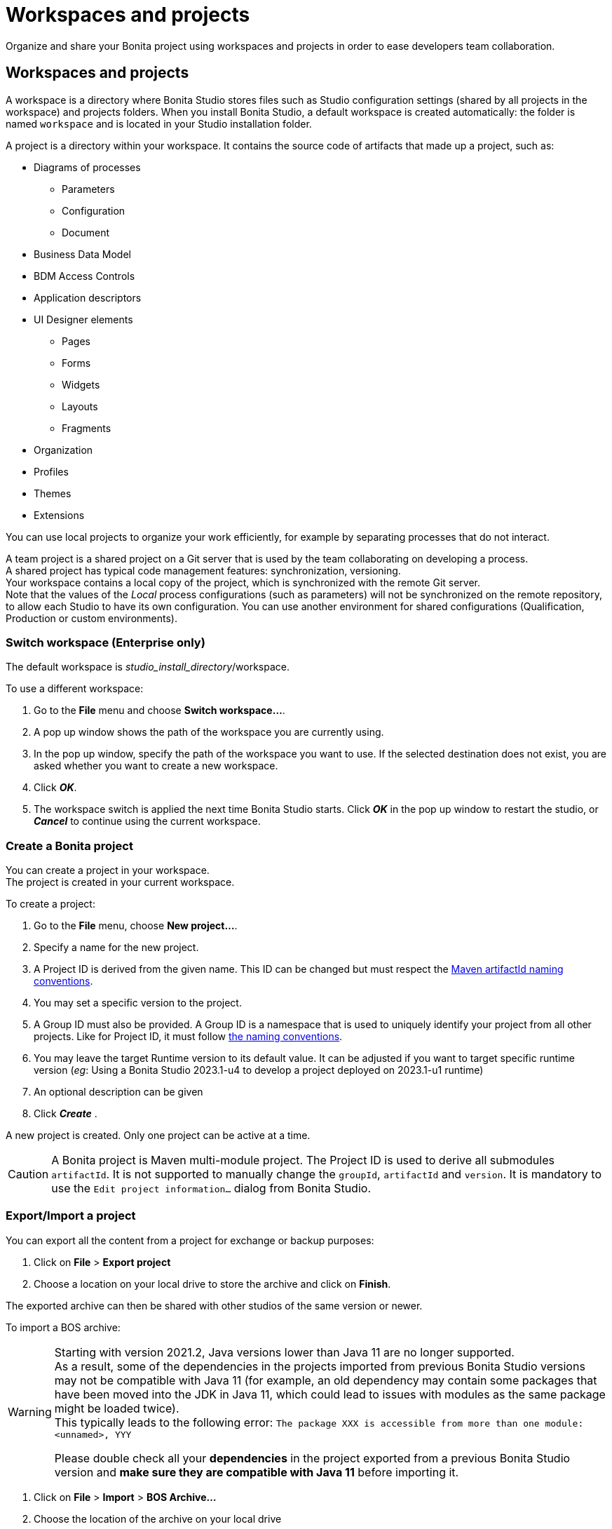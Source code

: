 = Workspaces and projects
:page-aliases: ROOT:workspaces-and-repositories.adoc
:description: Organize and share your Bonita project using workspaces and projects in order to ease developers team collaboration.

{description}

== Workspaces and projects

A workspace is a directory where Bonita Studio stores files such as Studio configuration settings (shared by all projects in the workspace) and projects folders. When you install Bonita Studio, a default workspace is created automatically: the folder is named `workspace` and is located in your Studio installation folder.

A project is a directory within your workspace. It contains the source code of artifacts that made up a project, such as:

    * Diagrams of processes
    ** Parameters
    ** Configuration
    ** Document
    * Business Data Model
    * BDM Access Controls
    * Application descriptors
    * UI Designer elements
    ** Pages
    ** Forms
    ** Widgets
    ** Layouts
    ** Fragments
    * Organization
    * Profiles
    * Themes
    * Extensions

You can use local projects to organize your work efficiently, for example by separating processes that do not interact.

A team project is a shared project on a Git server that is used by the team collaborating on developing a process. +
A shared project has typical code management features: synchronization, versioning. +
Your workspace contains a local copy of the project, which is synchronized with the remote Git server. +
Note that the values of the _Local_ process configurations (such as parameters) will not be synchronized on the remote repository, to allow each Studio to have its own configuration. You can use another environment for shared configurations (Qualification, Production or custom environments).

=== Switch workspace (Enterprise only)

The default workspace is _studio_install_directory_/workspace.

To use a different workspace:

. Go to the *File* menu and choose *Switch workspace...*.
. A pop up window shows the path of the workspace you are currently using.
. In the pop up window, specify the path of the workspace you want to use. If the selected destination does not exist, you are asked whether you want to create a new workspace.
. Click *_OK_*.
. The workspace switch is applied the next time Bonita Studio starts. Click *_OK_* in the pop up window to restart the studio, or *_Cancel_* to continue using the current workspace.

=== Create a Bonita project

You can create a project in your workspace. +
The project is created in your current workspace.

To create a project:

. Go to the *File* menu, choose *New project...*.
. Specify a name for the new project.
. A Project ID is derived from the given name. This ID can be changed but must respect the https://maven.apache.org/guides/mini/guide-naming-conventions.html[Maven artifactId naming conventions].
. You may set a specific version to the project.
. A Group ID must also be provided. A Group ID is a namespace that is used to uniquely identify your project from all other projects. Like for Project ID, it must follow https://maven.apache.org/guides/mini/guide-naming-conventions.html[the naming conventions].
. You may leave the target Runtime version to its default value. It can be adjusted if you want to target specific runtime version (_eg_: Using a Bonita Studio 2023.1-u4 to develop a project deployed on 2023.1-u1 runtime)
. An optional description can be given
. Click *_Create_* .

A new project is created. Only one project can be active at a time.

[CAUTION]
====
A Bonita project is Maven multi-module project. The Project ID is used to derive all submodules `artifactId`. It is not supported to manually change the `groupId`, `artifactId` and `version`. It is mandatory to use the `Edit project information...` dialog from Bonita Studio.
====

[#export-import]

=== Export/Import a project

You can export all the content from a project for exchange or backup purposes:

. Click on *File* > *Export project*
. Choose a location on your local drive to store the archive and click on *Finish*.

The exported archive can then be shared with other studios of the same version or newer.

To import a BOS archive:

[WARNING]
====
Starting with version 2021.2, Java versions lower than Java 11 are no longer supported. +
As a result, some of the dependencies in the projects imported from previous Bonita Studio versions may not be compatible with Java 11 (for example, an old dependency may contain some packages that have been moved into the JDK in Java 11, which could lead to issues with modules as the same package might be loaded twice). +
This typically leads to the following error: `The package XXX is accessible from more than one module: <unnamed>, YYY`

Please double check all your *dependencies* in the project exported from a previous Bonita Studio version and *make sure they are compatible with Java 11* before importing it.
====

. Click on *File* > *Import* >  *BOS Archive...*
. Choose the location of the archive on your local drive
. Choose if you want to import the content in an existing project or create a new one.
. Handle conflicting files if any
. Handle dependencies conflicts if any
. Click on *Import*

If your not using xref:git[Git], you can retrieve the whole content of another studio workspace by exporting all its projects and importing them into another studio.

=== Switch project

Before you change to a different project, make sure you have saved your work.

To switch the current project, follow these steps:

. In the *File* menu, choose *Switch project...*.
. The list of the available projects is displayed. These are the local and shared projects in your current workspace.
. Select the project to switch to, and click *_OK_*. Switching project restart the Bonita Runtime so it can take a few seconds.
. A confirmation message is displayed when you are working with the new project.

If the list does not contain the name of the project you want to use, check that you are using the correct workspace, and if necessary, switch workspace.

== Use a shared project

[#git]

=== Git

==== Prerequisites

* A remote Git repository (https://github.com/[GitHub], https://bitbucket.org[Bitbucket]...)
* Basic Git workflow knowledge (https://git-scm.com/book/en/v2/Getting-Started-Git-Basics[Reference article])

==== Git integration in Studio

Bonita Studio Git integration is based on the EGit Eclipse plugin.

Git commands available in the studio interface:

* *Share with Git* +
This action connects the current project to Git and shares it on a remote.
To configure the remote, see the following http://wiki.eclipse.org/EGit/User_Guide#Working_with_remote_Repositories[Egit user guide] or the xref:ROOT:share-a-repository-on-github.adoc[Share on GitHub howto].
* *Clone* +
Create a new Studio project from an existing Git repository (that must contain a proper Bonita project). If the remote project version is lower than the studio, a migration will be applied on the cloned project. Be careful before pushing a migrated project back to the remote: all contributors will have to use the proper studio version.

If you used Bonita on Git before Bonita 7.7.0, you might want to clone it from the studio. +
Be careful though: we cannot guarantee that cloning a Git repository not created with Bonita Studio will work properly. +
However, to do so, first check that your project on GitHub is "Bonita compliant":

----
 * The Git repository content must includes a Bonita project (and not a Bonita workspace)
 * The .project file must be present
 * It is highly recommended to use the .gitignore file generated by Bonita when you share a Bonita project from the studio.
----

Still, the best way to proceed is to export the project from the older version of the studio (as a .bos file) and import it in the new studio, and then share this project on Git, although with this procedure, the history of revisions will be lost.

* *Commit...* +
Shortcut action to `add`, `commit` and `push` the local changes.
* *Push to Upstream* +
Send the local committed changes to the configured upstream remote repository. You should make a pull before pushing.
* *Fetch from Upstream* +
Download new data from the upstream remote repository. It doesn't integrate any of this new data into your working files. Fetch is great for getting a fresh view on all the things that happened in a remote repository.
* *Push branch...* +
Send the local committed changes to a specific branch on the remote repository. If the push fails, you may need to use make https://git-scm.com/docs/git-push[force push] with the command line tool.
* *Pull* +
Fetch and try to integrate the remote changes of the current branch. This operation can put your repository in conflicting state.
Use the Git staging view and provided merge tool to resolve the conflicts. You can abort the merge with a https://git-scm.com/docs/git-reset[hard reset] with the command line tool or the `+Reset...+` action.
* *Switch branch* +
Change current branch, checkout a new branch from remote or create a new branch.
* *Merge* +
Merge the content of a branch into current branch. https://git-scm.com/book/en/v2/Git-Branching-Basic-Branching-and-Merging[Reference article]
* *Reset* +
Reset the content of the working tree to the head reference (latest commit).
* *Rebase...* +
Like a merge, you can retrieve the content of another using a `rebase`. It replay all commits of a selected branch into the current branch. https://git-scm.com/book/en/v2/Git-Branching-Rebasing[Reference article]
* *Git staging view* +
This view display the current status of your repository. From this view you can stage/unstage your changes, commit and even commit and push. You can access to the compare editor using the contextual menu.
More information available in http://wiki.eclipse.org/EGit/User_Guide#Git_Staging_View[EGit user guide].
* *History view* +
This view display the commit history of the repository.
More information available in http://wiki.eclipse.org/EGit/User_Guide#Inspect_History[EGit user guide].
* *Status*
This gives you connection information with the remote as well as the current status (ahead or behind) compared to the remote.
This information is also available at the top of Bonita Studio window, as well as at the top of the Git Staging view.

Those commands can be found in the *GIT* entry in the coolbar.

[WARNING]
====

*Branches can be merged/rebased into each others if and only if branches are in the same Bonita version.* Else, migration might be skipped.
====

==== Conflict management

The use of Git often lead to conflicts when contributions are merged. There is different ways to manage conflicts, with a diff tool, in a text editor... +
Bonita Studio integrates the default merge tool of EGit. Here are some hints on how to resolve conflicts using EGit: http://wiki.eclipse.org/EGit/User_Guide#Resolving_a_merge_conflict[Manage conflicts using EGit].

==== Advanced Git commands

Git workflow offers a lot of other features that are not directly integrated in Bonita Studio. You can still use them using the command line interface (https://git-scm.com/download/[available here]). To retrieve the location of your project on your filesystem do a right click on the project name in the project explorer and select *Show in system explorer* (default location of your project would be: <bonita_studio_install_dir>/workspace/<name_of_the_project>).

[#git-troubleshooting]

[.troubleshooting-title]
== Troubleshooting

[.troubleshooting-section]
--
[.symptom]
I see this type of message in the Studio log, but when I open the URL in my browser, it works fine

[.symptom-description]
`!MESSAGE An exception occurred during push on URI http://your_remote_git_repository/repository/my_bonita_repo.git: http://your_remote_git_repository/repository/my_bonita_repo.git: 503 Service Unavailable`

[.cause]*Potential cause*
You probably connect to the internet through a Proxy

[.solution]*Possible solution*
You need to configure Proxy Settings in the xref:bonita-bpm-studio-preferences.adoc[Studio preferences].
--

[.troubleshooting-section]
--
[.symptom]
My diagram has many validation issues after a clone / a switch branch operation

[.cause]*Potential cause*
Keep in mind that Bonita artifacts (Business Data Model, Organization, Profiles, Applications, Pages ...) are not redeployed when you perform a clone or a switch branch operation.

[.solution]*Possible solution*
So, if you switch from a branch A to a branch B, you may need for example to deploy manually your BDM to ensure that all the business objects specific to the branch B are available.
--

[.troubleshooting-section]
--
[.symptom]
My Git history view is empty

[.cause]*Potential cause*
The history view is based on  the active editor or the current selection (in Eclipse, a selection is a file selected in a package explorer). Sometimes you can manage to open the history view without having any active editor and nothing selected (which is often the case in Bonita because we only provide a package explorer in the REST API extensions editor). The history view does not display anything.

[.solution]*Possible solution*
Just open a diagram for example and then re-open your history view.
--

[.troubleshooting-section]
--
[.symptom]
Cloning a repository hosted on Azure DevOps

[.cause]*Potential cause*
When authentication to azure dev ops git repository uses SSO, cloning using https and Microsoft dedicated eclipse plugin is not supported (e.g. `+https://user@dev.azure.com/organization/repository/_git/repository+`).

[.solution]*Possible solution*
Use SSH URL instead (e.g. `git@ssh.dev.azure.com:v3/user/organization/repository`)
--

[.troubleshooting-section]
--
[.symptom]
I try to use git with HTTPS, but I have authentication issues (not authorized)

[.cause]*Potential cause*
This might happen if you have enabled the _two factor authentication_ on your GitHub account.

[.solution]*Possible solution*
You must use an https://help.github.com/en/articles/creating-a-personal-access-token-for-the-command-line[access token] to be able to use HTTPS with the _two factor authentication_ activated. Once the token is created, use it instead of your password. An other solution is to use https://help.github.com/en/articles/connecting-to-github-with-ssh[ssh].
--

[.troubleshooting-section]
--
[.symptom]
I have  "invalid privatekey" issues when I try to use Git with ssh on macOs

[.cause]*Potential cause*
Since the macOs mojave update, the ssh-keygen default export format has changed. The new format isn't compatible with all eclipse versions.

[.solution]*Possible solution*
Use the following command to force ssh-keygen to export the private key as PEM format if you face this issue: _ssh-keygen -m PEM -t rsa -b 4096 -C "your_email@example.com"_
--

[.troubleshooting-section]
--
[.symptom]
My Studio crashed and I've lost my projects in my workspace

[.cause]*Potential cause*
You can enabled the workspace recovery mode that will synchronize the file system and the Studio workspace.

[.solution]*Possible solution*

NOTE: Since 2021.2-u1

Open the `BonitaStudio*.ini` file matching the executable name (in the bonita installation folder, next to the workspace folder) and set the value of the system property `workspace.recovery.mode` to `true`. Then, restart the Studio. +
In the Studio logs, you should see that the recovery mode is enabled and the import operation of the missing projects into the workspace. Once the recovery operation done, you may want to disable the workspace recovery mode by resetting the property value to `false` in the `.ini` file.
--




